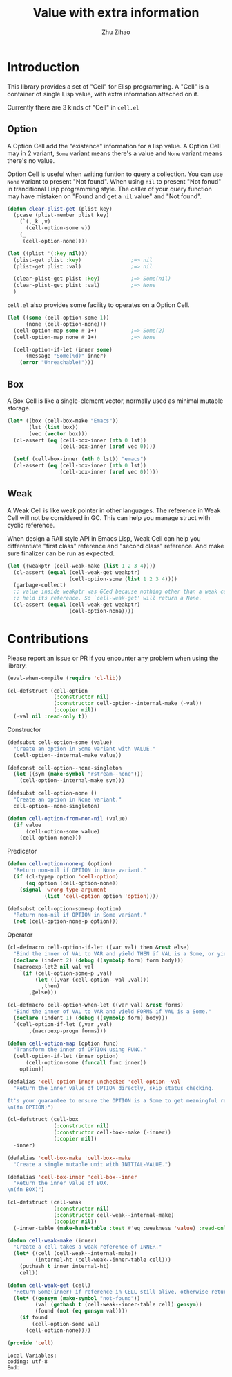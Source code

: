# Created 2020-02-27 Thu 23:17
#+TITLE: Value with extra information
#+AUTHOR: Zhu Zihao

* Introduction

This library provides a set of "Cell" for Elisp programming. A "Cell" is a
container of single Lisp value, with extra information attached on it.

Currently there are 3 kinds of "Cell" in ~cell.el~

** Option

A Option Cell add the "existence" information for a lisp value.
A Option Cell may in 2 variant, ~Some~ variant means there's a value and
~None~ variant means there's no value.

Option Cell is useful when writing funtion to query a collection. You can use
~None~ variant to present "Not found". When using ~nil~ to present "Not
   fonud" in tranditional Lisp programming style. The caller of your query
function may have mistaken on "Found and get a ~nil~ value" and "Not found".

#+begin_src emacs-lisp
  (defun clear-plist-get (plist key)
    (pcase (plist-member plist key)
      (`(,_k ,v)
        (cell-option-some v))
      (_
       (cell-option-none))))

  (let ((plist '(:key nil)))
    (plist-get plist :key)                ;=> nil
    (plist-get plist :val)                ;=> nil

    (clear-plist-get plist :key)          ;=> Some(nil)
    (clear-plist-get plist :val)          ;=> None
    )
#+end_src

~cell.el~ also provides some facility to operates on a Option Cell.

#+begin_src emacs-lisp
  (let ((some (cell-option-some 1))
        (none (cell-option-none)))
    (cell-option-map some #'1+)           ;=> Some(2)
    (cell-option-map none #'1+)           ;=> None

    (cell-option-if-let (inner some)
        (message "Some(%d)" inner)
      (error "Unreachable!")))
#+end_src

** Box

A Box Cell is like a single-element vector, normally used as minimal mutable
storage.

#+begin_src emacs-lisp
  (let* ((box (cell-box-make "Emacs"))
         (lst (list box))
         (vec (vector box)))
    (cl-assert (eq (cell-box-inner (nth 0 lst))
                   (cell-box-inner (aref vec 0))))

    (setf (cell-box-inner (nth 0 lst)) "emacs")
    (cl-assert (eq (cell-box-inner (nth 0 lst))
                   (cell-box-inner (aref vec 0)))))
#+end_src


** Weak

A Weak Cell is like weak pointer in other languages. The reference in Weak
Cell will not be considered in GC. This can help you manage struct with
cyclic reference.

When design a RAII style API in Emacs Lisp, Weak Cell can help you
differentiate "first class" reference and "second class" reference. And
make sure finalizer can be run as expected.

#+begin_src emacs-lisp
  (let ((weakptr (cell-weak-make (list 1 2 3 4))))
    (cl-assert (equal (cell-weak-get weakptr)
                      (cell-option-some (list 1 2 3 4))))
    (garbage-collect)
    ;; value inside weakptr was GCed because nothing other than a weak cell
    ;; held its reference. So `cell-weak-get' will return a None.
    (cl-assert (equal (cell-weak-get weakptr)
                      (cell-option-none))))
#+end_src

* Contributions

Please report an issue or PR if you encounter any problem when using the library.

#+begin_src emacs-lisp
  (eval-when-compile (require 'cl-lib))
#+end_src

#+begin_src emacs-lisp
  (cl-defstruct (cell-option
                 (:constructor nil)
                 (:constructor cell-option--internal-make (-val))
                 (:copier nil))
    (-val nil :read-only t))
#+end_src

Constructor

#+begin_src emacs-lisp
  (defsubst cell-option-some (value)
    "Create an option in Some variant with VALUE."
    (cell-option--internal-make value))
#+end_src

#+begin_src emacs-lisp
  (defconst cell-option--none-singleton
    (let ((sym (make-symbol "rstream--none")))
      (cell-option--internal-make sym)))
#+end_src

#+begin_src emacs-lisp
  (defsubst cell-option-none ()
    "Create an option in None variant."
    cell-option--none-singleton)
#+end_src

#+begin_src emacs-lisp
  (defun cell-option-from-non-nil (value)
    (if value
        (cell-option-some value)
      (cell-option-none)))
#+end_src

Predicator

#+begin_src emacs-lisp
  (defun cell-option-none-p (option)
    "Return non-nil if OPTION in None variant."
    (if (cl-typep option 'cell-option)
        (eq option (cell-option-none))
      (signal 'wrong-type-argument
              (list 'cell-option option 'option))))
#+end_src

#+begin_src emacs-lisp
  (defsubst cell-option-some-p (option)
    "Return non-nil if OPTION in Some variant."
    (not (cell-option-none-p option)))
#+end_src

Operator

#+begin_src emacs-lisp
  (cl-defmacro cell-option-if-let ((var val) then &rest else)
    "Bind the inner of VAL to VAR and yield THEN if VAL is a Some, or yield ELSE."
    (declare (indent 2) (debug ((symbolp form) form body)))
    (macroexp-let2 nil val val
      `(if (cell-option-some-p ,val)
           (let ((,var (cell-option--val ,val)))
             ,then)
         ,@else)))
#+end_src

#+begin_src emacs-lisp
  (cl-defmacro cell-option-when-let ((var val) &rest forms)
    "Bind the inner of VAL to VAR and yield FORMS if VAL is a Some."
    (declare (indent 1) (debug ((symbolp form) body)))
    `(cell-option-if-let (,var ,val)
         ,(macroexp-progn forms)))
#+end_src

#+begin_src emacs-lisp
  (defun cell-option-map (option func)
    "Transform the inner of OPTION using FUNC."
    (cell-option-if-let (inner option)
        (cell-option-some (funcall func inner))
      option))
#+end_src

#+begin_src emacs-lisp
  (defalias 'cell-option-inner-unchecked 'cell-option--val
    "Return the inner value of OPTION directly, skip status checking.

  It's your guarantee to ensure the OPTION is a Some to get meaningful result.
  \n(fn OPTION)")
#+end_src

#+begin_src emacs-lisp
  (cl-defstruct (cell-box
                 (:constructor nil)
                 (:constructor cell-box--make (-inner))
                 (:copier nil))
    -inner)
#+end_src

#+begin_src emacs-lisp
  (defalias 'cell-box-make 'cell-box--make
    "Create a single mutable unit with INITIAL-VALUE.")
#+end_src

#+begin_src emacs-lisp
  (defalias 'cell-box-inner 'cell-box--inner
    "Return the inner value of BOX.
  \n(fn BOX)")
#+end_src

#+begin_src emacs-lisp
  (cl-defstruct (cell-weak
                 (:constructor nil)
                 (:constructor cell-weak--internal-make)
                 (:copier nil))
    (-inner-table (make-hash-table :test #'eq :weakness 'value) :read-only t))
#+end_src

#+begin_src emacs-lisp
  (defun cell-weak-make (inner)
    "Create a cell takes a weak reference of INNER."
    (let* ((cell (cell-weak--internal-make))
           (internal-ht (cell-weak--inner-table cell)))
      (puthash t inner internal-ht)
      cell))
#+end_src

#+begin_src emacs-lisp
  (defun cell-weak-get (cell)
    "Return Some(inner) if reference in CELL still alive, otherwise return None."
    (let* ((gensym (make-symbol "not-found"))
           (val (gethash t (cell-weak--inner-table cell) gensym))
           (found (not (eq gensym val))))
      (if found
          (cell-option-some val)
        (cell-option-none))))
#+end_src

#+begin_src emacs-lisp
  (provide 'cell)
#+end_src

#+begin_example
  Local Variables:
  coding: utf-8
  End:
#+end_example
